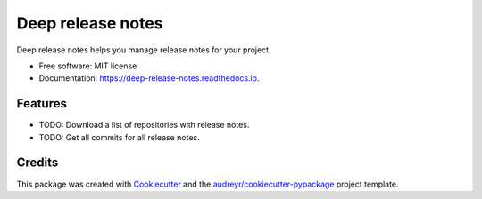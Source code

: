 ==================
Deep release notes
==================


.. image:: https://img.shields.io/pypi/v/deep_release_notes.svg
        :target: https://pypi.python.org/pypi/deep_release_notes

.. image:: https://img.shields.io/travis/urbas/deep_release_notes.svg
        :target: https://travis-ci.org/urbas/deep_release_notes

.. image:: https://readthedocs.org/projects/deep-release-notes/badge/?version=latest
        :target: https://deep-release-notes.readthedocs.io/en/latest/?badge=latest
        :alt: Documentation Status


.. image:: https://pyup.io/repos/github/urbas/deep_release_notes/shield.svg
     :target: https://pyup.io/repos/github/urbas/deep_release_notes/
     :alt: Updates



Deep release notes helps you manage release notes for your project.


* Free software: MIT license
* Documentation: https://deep-release-notes.readthedocs.io.


Features
--------

* TODO: Download a list of repositories with release notes.
* TODO: Get all commits for all release notes.

Credits
-------

This package was created with Cookiecutter_ and the `audreyr/cookiecutter-pypackage`_ project template.

.. _Cookiecutter: https://github.com/audreyr/cookiecutter
.. _`audreyr/cookiecutter-pypackage`: https://github.com/audreyr/cookiecutter-pypackage
